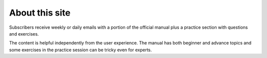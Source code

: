 About this site
===============

Subscribers receive weekly or daily emails with a portion of the official manual
plus a practice section with questions and exercises.

The content is helpful independently from the user experience. The manual has
both beginner and advance topics and some exercises in the practice session can
be tricky even for experts.

